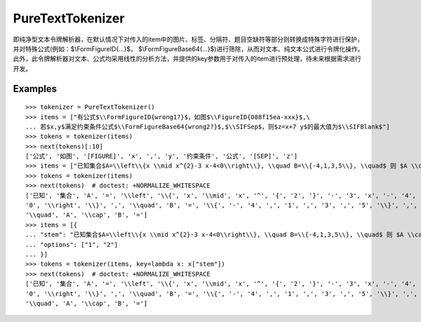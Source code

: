 PureTextTokenizer
================

即纯净型文本令牌解析器，在默认情况下对传入的item中的图片、标签、分隔符、题目空缺符等部分则转换成特殊字符进行保护，并对特殊公式(例如：$\\FormFigureID{...}$， $\\FormFigureBase64{...}$)进行筛除，从而对文本、纯文本公式进行令牌化操作。此外，此令牌解析器对文本、公式均采用线性的分析方法，并提供的key参数用于对传入的item进行预处理，待未来根据需求进行开发。

Examples
----------

::

    >>> tokenizer = PureTextTokenizer()
    >>> items = ["有公式$\\FormFigureID{wrong1?}$，如图$\\FigureID{088f15ea-xxx}$,\
    ... 若$x,y$满足约束条件公式$\\FormFigureBase64{wrong2?}$,$\\SIFSep$，则$z=x+7 y$的最大值为$\\SIFBlank$"]
    >>> tokens = tokenizer(items)
    >>> next(tokens)[:10]
    ['公式', '如图', '[FIGURE]', 'x', ',', 'y', '约束条件', '公式', '[SEP]', 'z']
    >>> items = ["已知集合$A=\\left\\{x \\mid x^{2}-3 x-4<0\\right\\}, \\quad B=\\{-4,1,3,5\\}, \\quad$ 则 $A \\cap B=$"]
    >>> tokens = tokenizer(items)
    >>> next(tokens)  # doctest: +NORMALIZE_WHITESPACE
    ['已知', '集合', 'A', '=', '\\left', '\\{', 'x', '\\mid', 'x', '^', '{', '2', '}', '-', '3', 'x', '-', '4', '<',
    '0', '\\right', '\\}', ',', '\\quad', 'B', '=', '\\{', '-', '4', ',', '1', ',', '3', ',', '5', '\\}', ',',
    '\\quad', 'A', '\\cap', 'B', '=']
    >>> items = [{
    ... "stem": "已知集合$A=\\left\\{x \\mid x^{2}-3 x-4<0\\right\\}, \\quad B=\\{-4,1,3,5\\}, \\quad$ 则 $A \\cap B=$",
    ... "options": ["1", "2"]
    ... }]
    >>> tokens = tokenizer(items, key=lambda x: x["stem"])
    >>> next(tokens)  # doctest: +NORMALIZE_WHITESPACE
    ['已知', '集合', 'A', '=', '\\left', '\\{', 'x', '\\mid', 'x', '^', '{', '2', '}', '-', '3', 'x', '-', '4', '<',
    '0', '\\right', '\\}', ',', '\\quad', 'B', '=', '\\{', '-', '4', ',', '1', ',', '3', ',', '5', '\\}', ',',
    '\\quad', 'A', '\\cap', 'B', '=']
